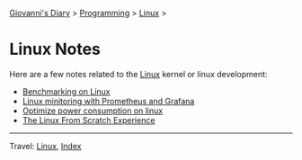 #+startup: content indent

[[file:../../index.org][Giovanni's Diary]] > [[file:../programming.org][Programming]] > [[file:linux.org][Linux]] >

* Linux Notes
#+INDEX: Giovanni's Diary!Programming!Linux!Notes

Here are a few notes related to the [[file:interjection.org][Linux]] kernel or linux
development:

- [[file:benchmarking-on-linux.org][Benchmarking on Linux]]
- [[file:linux-monitoring-with-prometheus-and-grafana.org][Linux minitoring with Prometheus and Grafana]]
- [[file:./optimize-power-consumption-linux.org][Optimize power consumption on linux]]
- [[file:linux-from-scratch.org][The Linux From Scratch Experience]]
  
-----

Travel: [[file:linux.org][Linux]], [[file:../../theindex.org][Index]]
